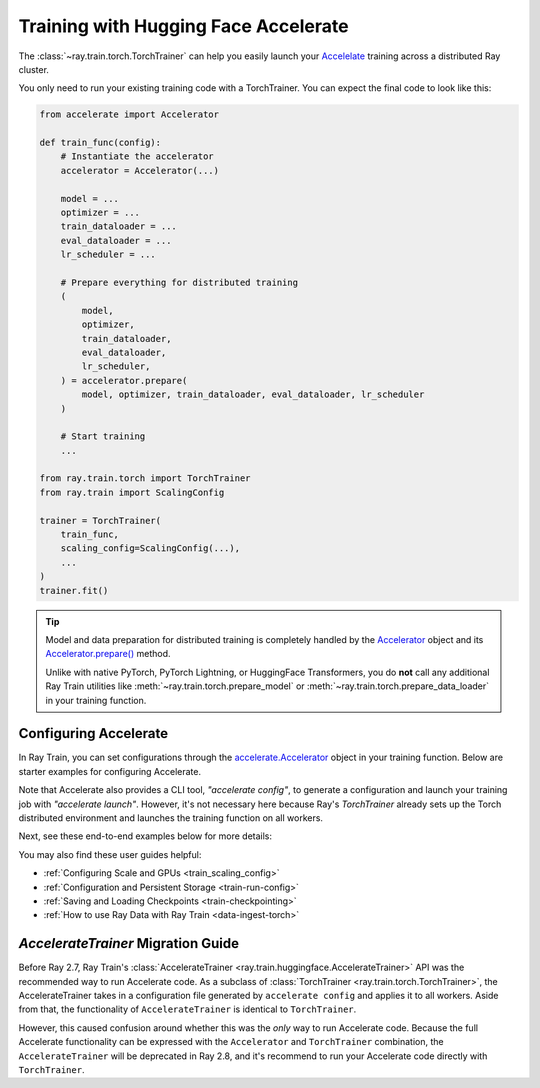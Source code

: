 .. _train-hf-accelerate:

Training with Hugging Face Accelerate
=====================================

The :class:`~ray.train.torch.TorchTrainer` can help you easily launch your `Accelelate <https://huggingface.co/docs/accelerate>`_  training across a distributed Ray cluster.

You only need to run your existing training code with a TorchTrainer. You can expect the final code to look like this:

.. code-block:: python

    from accelerate import Accelerator

    def train_func(config):
        # Instantiate the accelerator
        accelerator = Accelerator(...)

        model = ...
        optimizer = ...
        train_dataloader = ...
        eval_dataloader = ...
        lr_scheduler = ...

        # Prepare everything for distributed training
        (
            model,
            optimizer,
            train_dataloader,
            eval_dataloader,
            lr_scheduler,
        ) = accelerator.prepare(
            model, optimizer, train_dataloader, eval_dataloader, lr_scheduler
        )

        # Start training
        ...
    
    from ray.train.torch import TorchTrainer
    from ray.train import ScalingConfig

    trainer = TorchTrainer(
        train_func,
        scaling_config=ScalingConfig(...),
        ...
    )
    trainer.fit()

.. tip::

    Model and data preparation for distributed training is completely handled by the `Accelerator <https://huggingface.co/docs/accelerate/main/en/package_reference/accelerator#accelerate.Accelerator>`_ 
    object and its `Accelerator.prepare() <https://huggingface.co/docs/accelerate/main/en/package_reference/accelerator#accelerate.Accelerator.prepare>`_  method.
    
    Unlike with native PyTorch, PyTorch Lightning, or HuggingFace Transformers, you do **not** call any additional Ray Train utilities 
    like :meth:`~ray.train.torch.prepare_model` or :meth:`~ray.train.torch.prepare_data_loader` in your training function. 

Configuring Accelerate
-----------------------

In Ray Train, you can set configurations through the `accelerate.Accelerator <https://huggingface.co/docs/accelerate/main/en/package_reference/accelerator#accelerate.Accelerator>`_ 
object in your training function. Below are starter examples for configuring Accelerate.

.. tabs::

    .. group-tab:: DeepSpeed

        For example, to run DeepSpeed with Accelerate, create a `DeepSpeedPlugin <https://huggingface.co/docs/accelerate/main/en/package_reference/deepspeed>`_ 
        from a dictionary:

        .. code-block:: python

            from accelerate import Accelerator, DeepSpeedPlugin

            DEEPSPEED_CONFIG = {
                "fp16": {
                    "enabled": True
                },
                "zero_optimization": {
                    "stage": 3,
                    "offload_optimizer": {
                        "device": "cpu",
                        "pin_memory": False
                    },
                    "overlap_comm": True,
                    "contiguous_gradients": True,
                    "reduce_bucket_size": "auto",
                    "stage3_prefetch_bucket_size": "auto",
                    "stage3_param_persistence_threshold": "auto",
                    "gather_16bit_weights_on_model_save": True,
                    "round_robin_gradients": True
                },
                "gradient_accumulation_steps": "auto",
                "gradient_clipping": "auto",
                "steps_per_print": 10,
                "train_batch_size": "auto",
                "train_micro_batch_size_per_gpu": "auto",
                "wall_clock_breakdown": False
            }

            def train_func(config):
                # Create a DeepSpeedPlugin from config dict   
                ds_plugin = DeepSpeedPlugin(hf_ds_config=DEEPSPEED_CONFIG)

                # Initialize Accelerator
                accelerator = Accelerator(
                    ...,
                    deepspeed_plugin=ds_plugin,
                )
                
                # Start training
                ...

            from ray.train.torch import TorchTrainer
            from ray.train import ScalingConfig

            trainer = TorchTrainer(
                train_func,
                scaling_config=ScalingConfig(...),
                ...
            )
            trainer.fit()

    .. group-tab:: FSDP

        For PyTorch FSDP, create a `FullyShardedDataParallelPlugin <https://huggingface.co/docs/accelerate/main/en/package_reference/fsdp>`_ 
        and pass it to the Accelerator.

        .. code-block:: python

            from torch.distributed.fsdp.fully_sharded_data_parallel import FullOptimStateDictConfig, FullStateDictConfig
            from accelerate import Accelerator, FullyShardedDataParallelPlugin

            def train_func(config):
                fsdp_plugin = FullyShardedDataParallelPlugin(
                    state_dict_config=FullStateDictConfig(
                        offload_to_cpu=False, 
                        rank0_only=False
                    ),
                    optim_state_dict_config=FullOptimStateDictConfig(
                        offload_to_cpu=False, 
                        rank0_only=False
                    )
                )

                # Initialize accelerator
                accelerator = Accelerator(
                    ...,
                    fsdp_plugin=fsdp_plugin,
                )

                # Start training
                ...

            from ray.train.torch import TorchTrainer
            from ray.train import ScalingConfig

            trainer = TorchTrainer(
                train_func,
                scaling_config=ScalingConfig(...),
                ...
            )
            trainer.fit()

Note that Accelerate also provides a CLI tool, `"accelerate config"`, to generate a configuration and launch your training 
job with `"accelerate launch"`. However, it's not necessary here because Ray's `TorchTrainer` already sets up the Torch 
distributed environment and launches the training function on all workers.


Next, see these end-to-end examples below for more details:

.. tabs::

    .. group-tab:: Example with Ray Data

        .. dropdown:: Show Code

            .. literalinclude:: /../../python/ray/train/examples/accelerate/accelerate_torch_trainer.py
                :language: python
                :start-after: __accelerate_torch_basic_example_start__
                :end-before: __accelerate_torch_basic_example_end__

    .. group-tab:: Example with PyTorch DataLoader

        .. dropdown:: Show Code

            .. literalinclude:: /../../python/ray/train/examples/accelerate/accelerate_torch_trainer_no_raydata.py
                :language: python
                :start-after: __accelerate_torch_basic_example_no_raydata_start__
                :end-before: __accelerate_torch_basic_example_no_raydata_end__

.. seealso::

    If you're looking for more advanced use cases, check out this Llama-2 fine-tuning example: 
    
    - `Fine-tuning Llama-2 series models with Deepspeed, Accelerate, and Ray Train. <https://github.com/ray-project/ray/tree/master/doc/source/templates/04_finetuning_llms_with_deepspeed>`_

You may also find these user guides helpful:

- :ref:`Configuring Scale and GPUs <train_scaling_config>`
- :ref:`Configuration and Persistent Storage <train-run-config>`
- :ref:`Saving and Loading Checkpoints <train-checkpointing>`
- :ref:`How to use Ray Data with Ray Train <data-ingest-torch>`


`AccelerateTrainer` Migration Guide 
-----------------------------------

Before Ray 2.7, Ray Train's :class:`AccelerateTrainer <ray.train.huggingface.AccelerateTrainer>` API was the 
recommended way to run Accelerate code. As a subclass of :class:`TorchTrainer <ray.train.torch.TorchTrainer>`,  
the AccelerateTrainer takes in a configuration file generated by ``accelerate config`` and applies it to all workers. 
Aside from that, the functionality of ``AccelerateTrainer`` is identical to ``TorchTrainer``.

However, this caused confusion around whether this was the *only* way to run Accelerate code. 
Because the full Accelerate functionality can be expressed with the ``Accelerator`` and ``TorchTrainer`` combination, the ``AccelerateTrainer`` will be deprecated in Ray 2.8, 
and it's recommend to run your  Accelerate code directly with ``TorchTrainer``. 


